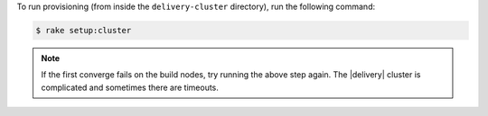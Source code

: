 .. The contents of this file may be included in multiple topics (using the includes directive).
.. The contents of this file should be modified in a way that preserves its ability to appear in multiple topics.


To run provisioning (from inside the ``delivery-cluster`` directory), run the following command:

.. code-block:: bash

   $ rake setup:cluster

.. note:: If the first converge fails on the build nodes, try running the above step again. The |delivery| cluster is complicated and sometimes there are timeouts.
